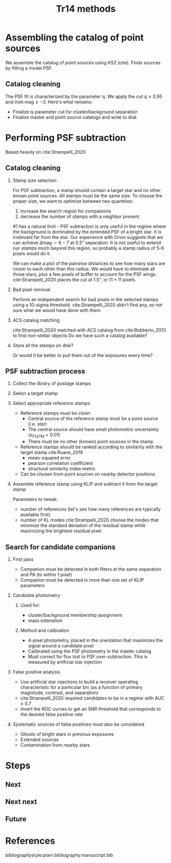 #+title: Tr14 methods
#+author: Jonathan Aguilar
#+date: 
#+startup: beamer

#+export_file_name: tr14_psf_subtraction.pdf
#+options: tex:t toc:nil author:nil H:2



* Assembling the catalog of point sources
We assemble the catalog of point sources using KS2 (cite). Finds sources by fitting a model PSF. 

** Catalog cleaning
The PSF fit is characterized by the parameter q. We apply the cut $q \ge 0.95$ and $\mathrm{instr. mag} \le -3$.
Here's what remains:
- Finalize q-parameter cut for cluster/background separation
- Finalize master and point source catalogs and write to disk

* Performing PSF subtraction
Based heavily on cite:Strampelli_2020 
** Catalog cleaning
*** Stamp size selection
For PSF subtraction, a stamp should contain a target star and no other /known/ point sources. All stamps must be the same size. To choose the proper size, we want to optimize between two quantities:
1. increase the search region for companions
2. decrease the number of stamps with a neighbor present.
#1 has a natural limit - PSF subtraction is only useful in the regime where the background is dominated by the extended PSF of a bright star. It is irrelevant far from the star. Our experience with Orion suggests that we can achieve $\Delta\mathrm{mag} \sim 6-7$ at 0.5" separation. It is not useful to extend our stamps much beyond this region, so probably a stamp radius of 5-6 pixels would do it.

We can make a plot of the pairwise distances to see how many stars are closer to each other than this radius. We would have to eliminate all those stars, plus a few pixels of buffer to account for the PSF wings. cite:Strampelli_2020 places the cut at 1.5", or $11 \times 11$ pixels.
*** Bad pixel removal
Perform an independent search for bad pixels in the selected stamps using a 10-sigma threshold. cite:Strampelli_2020 didn't find any, so not sure what we would have done with them.
*** ACS catalog matching
cite:Strampelli_2020 matched with ACS catalog from cite:Robberto_2013 to find non-stellar objects
Do we have such a catalog available?
*** Store all the stamps on disk?
Or would it be better to pull them out of the exposures every time?
** PSF subtraction process
*** Collect the library of postage stamps
*** Select a target stamp
*** Select appropriate reference stamps
- Reference stamps must be /clean/:
  - Central source of the reference stamp must be a point source (i.e. star)
  - The central source should have small photometric uncertainty ($\sigma_{F127M} < 0.01$)
  - There must be no other (known) point sources in the stamp
- Reference stamps should be ranked according to similarity with the target stamp cite:Ruane_2019
  - mean-squared error
  - pearson correlation coefficient
  - structural similarity index metric
- Can be chosen from point sources on nearby detector positions
*** Assemble reference stamp using KLIP and subtract it from the target stamp
Parameters to tweak:
- number of references (let's see how many references are typically available first)
- number of KL modes
  cite:Strampelli_2020 choose the modes that minimize the standard deviation of the residual stamp while maximizing the brightest residual pixel
** Search for candidate companions
*** First pass
- Companion must be detected in both filters at the same separation and PA (to within 1 pixel)
- Companion must be detected in more than one set of KLIP parameters
*** Candidate photometry
**** Used for:
- cluster/background membership assignment
- mass estimation
**** Method and calibration
- 4-pixel photometry, placed in the orientation that maximizes the signal around a candidate pixel
- Calibrated using the PSF photometry in the master catalog
- Must correct for flux lost to PSF over-subtraction.
  This is measured by artificial star injection
*** False positive analysis
- Use artificial star injections to build a receiver operating characteristic for a particular bin (as a function of primary magnitude, contrast, and separation)
- cite:Strampelli_2020 required candidates to be in a regime with AUC $\ge$ 0.7
- Invert the ROC curves to get an SNR threshold that corresponds to the desired false positive rate
*** Systematic sources of false positives must also be considered
- Ghosts of bright stars in previous exposures
- Extended sources
- Contamination from nearby stars
* Steps
** Next
** Next next
** Future

* References
bibliographystyle:plain
bibliography:manuscript.bib
